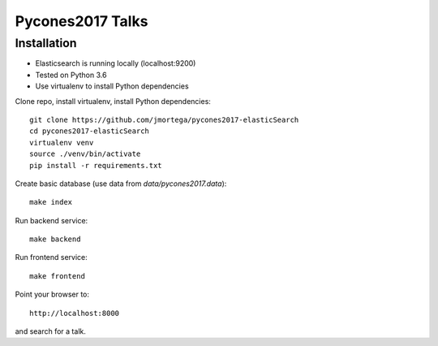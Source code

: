 Pycones2017 Talks
===============

Installation
------------

* Elasticsearch is running locally (localhost:9200)
* Tested on Python 3.6
* Use virtualenv to install Python dependencies

Clone repo, install virtualenv, install Python dependencies::

    git clone https://github.com/jmortega/pycones2017-elasticSearch
    cd pycones2017-elasticSearch
    virtualenv venv
    source ./venv/bin/activate
    pip install -r requirements.txt

Create basic database (use data from `data/pycones2017.data`)::

    make index

Run backend service::

    make backend

Run frontend service::

    make frontend

Point your browser to::

    http://localhost:8000

and search for a talk.


